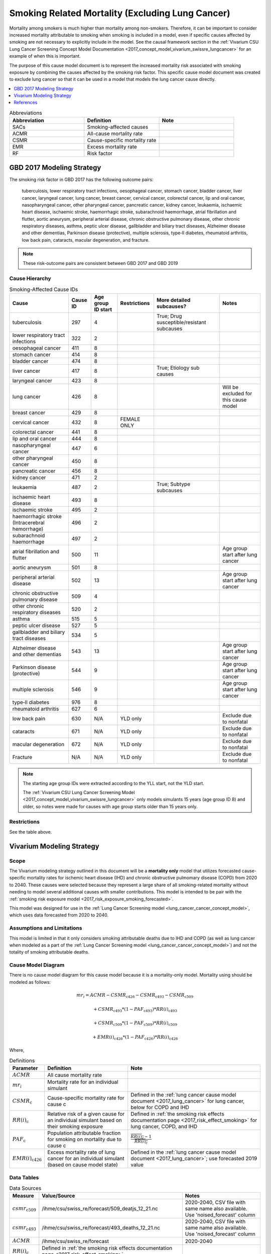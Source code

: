 .. _2017_smoking_related_mortality:

=================================================
Smoking Related Mortality (Excluding Lung Cancer)
=================================================

Mortality among smokers is much higher than mortality among non-smokers. Therefore, it can be important to consider increased mortality attributable to smoking when smoking is included in a model, even if specific causes affected by smoking are not necessary to explicitly include in the model. See the causal framework section in the :ref:`Vivarium CSU Lung Cancer Screening Concept Model Documentation <2017_concept_model_vivarium_swissre_lungcancer>` for an example of when this is important. 

The purpose of this cause model document is to represent the increased mortality risk associated with smoking exposure by combining the causes affected by the smoking risk factor. This specific cause model document was created to exclude lung cancer so that it can be used in a model that models the lung cancer cause directly.

.. contents::
   :local:
   :depth: 1

.. list-table:: Abbreviations
  :widths: 15 15 15
  :header-rows: 1

  * - Abbreviation
    - Definition
    - Note
  * - SACs
    - Smoking-affected causes
    - 
  * - ACMR
    - All-cause mortality rate
    - 
  * - CSMR
    - Cause-specific mortality rate
    - 
  * - EMR
    - Excess mortality rate
    - 
  * - RF
    - Risk factor
    - 

GBD 2017 Modeling Strategy
--------------------------

The smoking risk factor in GBD 2017 has the following outcome pairs:

	tuberculosis, lower respiratory tract infections,
	oesophageal cancer, stomach cancer, bladder cancer, liver cancer, laryngeal cancer, lung cancer, breast
	cancer, cervical cancer, colorectal cancer, lip and oral cancer, nasopharyngeal cancer, other pharyngeal
	cancer, pancreatic cancer, kidney cancer, leukaemia, ischaemic heart disease, ischaemic stroke,
	haemorrhagic stroke, subarachnoid haemorrhage, atrial fibrillation and flutter, aortic aneurysm,
	peripheral arterial disease, chronic obstructive pulmonary disease, other chronic respiratory diseases,
	asthma, peptic ulcer disease, gallbladder and biliary tract diseases, Alzheimer disease and other
	dementias, Parkinson disease (protective), multiple sclerosis, type‐II diabetes, rheumatoid arthritis, low back pain, cataracts, macular degeneration, and fracture.

.. note::

	These risk-outcome pairs are consistent between GBD 2017 and GBD 2019

Cause Hierarchy
+++++++++++++++

.. list-table:: Smoking-Affected Cause IDs
   :header-rows: 1

   * - Cause
     - Cause ID
     - Age group ID start
     - Restrictions
     - More detailed subcauses?
     - Notes
   * - tuberculosis
     - 297
     - 4
     - 
     - True; Drug susceptible/resistant subcauses
     - 
   * - lower respiratory tract infections
     - 322
     - 2
     - 
     - 
     - 
   * - oesophageal cancer
     - 411
     - 8
     - 
     - 
     - 
   * - stomach cancer
     - 414
     - 8
     - 
     - 
     - 
   * - bladder cancer
     - 474
     - 8
     - 
     - 
     - 
   * - liver cancer
     - 417
     - 8
     - 
     - True; Etiology sub causes
     - 
   * - laryngeal cancer
     - 423
     - 8
     - 
     - 
     - 
   * - lung cancer
     - 426
     - 8
     - 
     - 
     - Will be excluded for this cause model
   * - breast cancer
     - 429
     - 8
     - 
     - 
     - 
   * - cervical cancer
     - 432
     - 8
     - FEMALE ONLY
     - 
     - 
   * - colorectal cancer
     - 441
     - 8
     - 
     - 
     - 
   * - lip and oral cancer
     - 444
     - 8
     - 
     - 
     - 
   * - nasopharyngeal cancer
     - 447
     - 6
     - 
     - 
     - 
   * - other pharyngeal	cancer
     - 450
     - 8
     - 
     - 
     - 
   * - pancreatic cancer
     - 456
     - 8
     - 
     - 
     - 
   * - kidney cancer
     - 471
     - 2
     - 
     - 
     - 
   * - leukaemia
     - 487
     - 2
     - 
     - True; Subtype subcauses
     - 
   * - ischaemic heart disease
     - 493
     - 8
     - 
     - 
     - 
   * - ischaemic stroke
     - 495
     - 2
     - 
     - 
     - 
   * - haemorrhagic stroke (Intracerebral hemorrhage)
     - 496
     - 2
     - 
     - 
     - 
   * - subarachnoid haemorrhage
     - 497
     - 2
     - 
     - 
     - 
   * - atrial fibrillation and flutter
     - 500
     - 11
     - 
     - 
     - Age group start after lung cancer
   * - aortic aneurysm
     - 501
     - 8
     - 
     - 
     - 
   * - peripheral arterial disease
     - 502
     - 13
     - 
     - 
     - Age group start after lung cancer
   * - chronic obstructive pulmonary disease
     - 509
     - 4
     - 
     - 
     - 
   * - other chronic respiratory diseases
     - 520
     - 2
     - 
     - 
     - 
   * - asthma
     - 515
     - 5
     - 
     - 
     - 
   * - peptic ulcer disease
     - 527
     - 5
     - 
     - 
     - 
   * - gallbladder and biliary tract diseases
     - 534
     - 5
     - 
     - 
     - 
   * - Alzheimer disease and other dementias
     - 543
     - 13
     - 
     - 
     - Age group start after lung cancer
   * - Parkinson disease (protective)
     - 544
     - 9
     - 
     - 
     - Age group start after lung cancer
   * - multiple sclerosis
     - 546
     - 9
     - 
     - 
     - Age group start after lung cancer
   * - type‐II diabetes
     - 976
     - 8
     - 
     - 
     - 
   * - rheumatoid arthritis
     - 627
     - 6
     - 
     - 
     - 
   * - low back pain
     - 630
     - N/A
     - YLD only
     - 
     - Exclude due to nonfatal
   * - cataracts
     - 671
     - N/A
     - YLD only
     - 
     - Exclude due to nonfatal
   * - macular degeneration
     - 672
     - N/A
     - YLD only
     - 
     - Exclude due to nonfatal
   * - Fracture
     - N/A
     - N/A
     - YLD only
     - 
     - Exclude due to nonfatal

.. note::

	The starting age group IDs were extracted according to the YLL start, not the YLD start.

	The :ref:`Vivarium CSU Lung Cancer Screening  Model  <2017_concept_model_vivarium_swissre_lungcancer>` only models simulants 15 years (age group ID 8) and older, so notes were made for causes with age group starts older than 15 years only.

Restrictions
++++++++++++

See the table above.

Vivarium Modeling Strategy
--------------------------

Scope
+++++

The Vivarium modeling strategy outlined in this document will be a **mortality only** model that utilizes forecasted cause-specific mortality rates for ischemic heart disease (IHD) and chronic obstructive pulmomary disease (COPD) from 2020 to 2040. These causes were selected because they represent a large share of all smoking-related mortality without needing to model several additional causes with smaller contributions. This model is intended to be pair with the :ref:`smoking risk exposure model <2017_risk_exposure_smoking_forecasted>`.

This model was designed for use in the :ref:`Lung Cancer Screening model <lung_cancer_cancer_concept_model>`, which uses data forecasted from 2020 to 2040. 

Assumptions and Limitations
+++++++++++++++++++++++++++

This model is limited in that it only considers smoking attributable deaths due to IHD and COPD (as well as lung cancer when modeled as a part of the :ref:`Lung Cancer Screening model <lung_cancer_cancer_concept_model>`) and not the totality of smoking attributable deaths.

Cause Model Diagram
+++++++++++++++++++

There is no cause model diagram for this cause model because it is a mortality-only model. Mortality using should be modeled as follows:

.. math ::

	mr_i = ACMR - CSMR_\text{c426} - CSMR_\text{c493} - CSMR_\text{c509} 

  + CSMR_\text{c493} * (1 - PAF_\text{c493}) * RR(i)_\text{c493}  

  + CSMR_\text{c509} * (1 - PAF_\text{c509}) * RR(i)_\text{c509}  

  + EMR(i)_\text{c426} * (1 - PAF_\text{c426}) * RR(i)_\text{c426}

Where, 

.. list-table:: Definitions
  :header-rows: 1

  * - Parameter
    - Definition
    - Note
  * - :math:`ACMR`
    - All cause mortality rate
    - 
  * - :math:`mr_i`
    - Mortality rate for an individual simulant
    - 
  * - :math:`CSMR_\text{c}`
    - Cause-specific mortality rate for cause c
    - Defined in the :ref:`lung cancer cause model document <2017_lung_cancer>` for lung cancer, below for COPD and IHD
  * - :math:`RR(i)_\text{c}`
    - Relative risk of a given cause for an individual simulant based on their smoking exposure
    - Defined in :ref:`the smoking risk effects documentation page <2017_risk_effect_smoking>` for lung cancer, COPD, and IHD
  * - :math:`PAF_\text{c}`
    - Population attributable fraction for smoking on mortality due to cause c
    - :math:`\frac{\overline{RR(i)_c} - 1}{\overline{RR(i)_c}}`
  * - :math:`EMR(i)_\text{c426}`
    - Excess mortality rate of lung cancer for an individual simulant (based on cause model state)
    - Defined in the :ref:`lung cancer cause model document <2017_lung_cancer>`; use forecasted 2019 value

Data Tables
++++++++++++++++++++++++++++++++

.. list-table:: Data Sources
   :header-rows: 1
   
   * - Measure
     - Value/Source
     - Notes
   * - :math:`csmr_\text{c509}`
     - /ihme/csu/swiss_re/forecast/509_deatjs_12_21.nc
     - 2020-2040, CSV file with same name also available. Use 'noised_forecast' column
   * - :math:`csmr_\text{c493}`
     - /ihme/csu/swiss_re/forecast/493_deaths_12_21.nc
     - 2020-2040, CSV file with same name also available. Use 'noised_forecast' column
   * - :math:`ACMR`
     - /ihme/csu/swiss_re/forecast
     - 2020-2040
   * - :math:`RR(i)_c`
     - Defined in :ref:`the smoking risk effects documentation page <2017_risk_effect_smoking>`
     - 

Validation Criteria
+++++++++++++++++++

The simulation output should replicate the cause-specific mortality rate of smoking affected causes as defined in the data tables. Additionally, GBD all cause mortality should be replicated in the simulation output. 

References
----------

.. [GBD-2017-YLD-Appendix-Cause-Model-Template]

   Pages ???-??? in `Supplementary appendix 1 to the GBD 2017 YLD Capstone <YLD
   appendix on ScienceDirect_>`_:

     **(GBD 2017 YLD Capstone)** GBD 2017 Disease and Injury Incidence and
     Prevalence Collaborators. :title:`Global, regional, and national incidence,
     prevalence, and years lived with disability for 354 diseases and injuries
     for 195 countries and territories, 1990–2017: a systematic analysis for the
     Global Burden of Disease Study 2017`. Lancet 2018; 392: 1789–858. DOI:
     https://doi.org/10.1016/S0140-6736(18)32279-7

.. _YLD appendix on ScienceDirect: https://ars.els-cdn.com/content/image/1-s2.0-S0140673618322797-mmc1.pdf
.. _YLD appendix on Lancet.com: https://www.thelancet.com/cms/10.1016/S0140-6736(18)32279-7/attachment/6db5ab28-cdf3-4009-b10f-b87f9bbdf8a9/mmc1.pdf


.. [GBD-2017-CoD-Appendix-Cause-Model-Template]

   Pages ???-??? in `Supplementary appendix 1 to the GBD 2017 CoD Capstone <CoD
   appendix on ScienceDirect_>`_:

     **(GBD 2017 CoD Capstone)** GBD 2017 Causes of Death Collaborators.
     :title:`Global, regional, and national age-sex-specific mortality for 282
     causes of death in 195 countries and territories, 1980–2017: a systematic
     analysis for the Global Burden of Disease Study 2017`. Lancet 2018; 392:
     1736–88. DOI: http://dx.doi.org/10.1016/S0140-6736(18)32203-7

.. _CoD appendix on ScienceDirect: https://ars.els-cdn.com/content/image/1-s2.0-S0140673618322037-mmc1.pdf
.. _CoD appendix on Lancet.com: https://www.thelancet.com/cms/10.1016/S0140-6736(18)32203-7/attachment/5045652a-fddf-48e2-9a84-0da99ff7ebd4/mmc1.pdf

